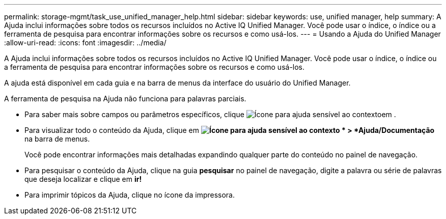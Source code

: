 ---
permalink: storage-mgmt/task_use_unified_manager_help.html 
sidebar: sidebar 
keywords: use, unified manager, help 
summary: A Ajuda inclui informações sobre todos os recursos incluídos no Active IQ Unified Manager. Você pode usar o índice, o índice ou a ferramenta de pesquisa para encontrar informações sobre os recursos e como usá-los. 
---
= Usando a Ajuda do Unified Manager
:allow-uri-read: 
:icons: font
:imagesdir: ../media/


[role="lead"]
A Ajuda inclui informações sobre todos os recursos incluídos no Active IQ Unified Manager. Você pode usar o índice, o índice ou a ferramenta de pesquisa para encontrar informações sobre os recursos e como usá-los.

A ajuda está disponível em cada guia e na barra de menus da interface do usuário do Unified Manager.

A ferramenta de pesquisa na Ajuda não funciona para palavras parciais.

* Para saber mais sobre campos ou parâmetros específicos, clique image:../media/helpicon_um60.gif["Ícone para ajuda sensível ao contexto"]em .
* Para visualizar todo o conteúdo da Ajuda, clique em *image:../media/helpicon_um60.gif["Ícone para ajuda sensível ao contexto"] * > *Ajuda/Documentação* na barra de menus.
+
Você pode encontrar informações mais detalhadas expandindo qualquer parte do conteúdo no painel de navegação.

* Para pesquisar o conteúdo da Ajuda, clique na guia *pesquisar* no painel de navegação, digite a palavra ou série de palavras que deseja localizar e clique em *ir!*
* Para imprimir tópicos da Ajuda, clique no ícone da impressora.

